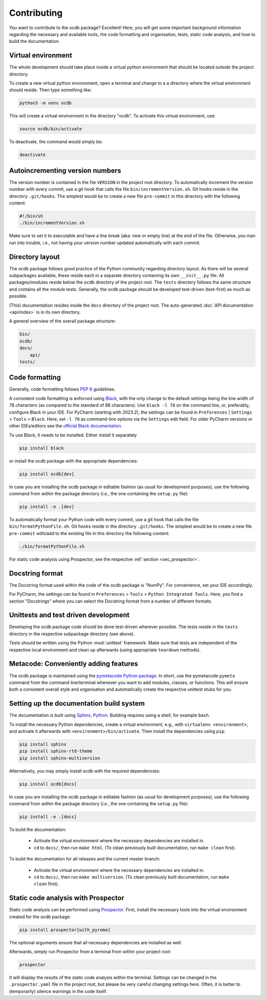 ============
Contributing
============

You want to contribute to the ocdb package? Excellent! Here, you will get some important background information regarding the necessary and available tools, the code formatting and organisation, tests, static code analysis, and how to build the documentation.


Virtual environment
===================

The whole development should take place inside a virtual python environment that should be located *outside* the project directory.

To create a new virtual python environment, open a terminal and change to a a directory where the virtual environment should reside. Then type something like:

.. code-block:: bash

    python3 -m venv ocdb

This will create a virtual environment in the directory "ocdb". To activate this virtual environment, use:

.. code-block:: bash

    source ocdb/bin/activate

To deactivate, the command would simply be:

.. code-block:: bash

    deactivate


Autoincrementing version numbers
================================

The version number is contained in the file ``VERSION`` in the project root directory. To automatically increment the version number with every commit, use a git hook that calls the file ``bin/incrementVersion.sh``. Git hooks reside in the directory ``.git/hooks``. The simplest would be to create a new file ``pre-commit`` in this directory with the following content:


.. code-block:: bash

    #!/bin/sh
    ./bin/incrementVersion.sh


Make sure to set it to executable and have a line break (aka: new or empty line) at the end of the file. Otherwise, you man run into trouble, i.e., not having your version number updated automatically with each commit.


Directory layout
================

The ocdb package follows good practice of the Python community regarding directory layout. As there will be several subpackages available, these reside each in a separate directory containing its own ``__init__.py`` file. All packages/modules reside below the ``ocdb`` directory of the project root. The ``tests`` directory follows the same structure and contains all the module tests. Generally, the ocdb package should be developed test-driven (test-first) as much as possible.

(This) documentation resides inside the ``docs`` directory of the project root. The auto-generated :doc:`API documentation <api/index>` is in its own directory.

A general overview of the overall package structure:

.. code-block:: bash

    bin/
    ocdb/
    docs/
        api/
    tests/


Code formatting
===============

Generally, code formatting follows :pep:`8` guidelines.

A consistent code formatting is enforced using `Black <https://black.readthedocs.io/>`_, with the only change to the default settings being the line width of 78 characters (as compared to the standard of 88 characters). Use ``black -l 78`` on the command line, or, preferably, configure Black in your IDE. For PyCharm (starting with 2023.2), the settings can be found in ``Preferences`` | ``Settings`` > ``Tools`` > ``Black``. Here, set ``-l 78`` as command-line options via the ``Settings`` edit field. For older PyCharm versions or other IDEs/editors see the `official Black documentation <https://black.readthedocs.io/en/stable/integrations/editors.html>`_.

To use Black, it needs to be installed. Either install it separately

.. code-block:: bash

    pip install black

or install the ocdb package with the appropriate dependencies:

.. code-block:: bash

    pip install ocdb[dev]

In case you are installing the ocdb package in editable fashion (as usual for development purposes), use the following command from *within* the package directory (*i.e.*, the one containing the ``setup.py`` file):

.. code-block::

    pip install -e .[dev]

To automatically format your Python code with every commit, use a git hook that calls the file ``bin/formatPythonFile.sh``. Git hooks reside in the directory ``.git/hooks``. The simplest would be to create a new file ``pre-commit`` with/add to the existing file in this directory the following content:

.. code-block:: bash

    ./bin/formatPythonFile.sh

For static code analysis using Prospector, see the respective :ref:`section <sec_prospector>`.


Docstring format
================

The Docstring format used within the code of the ocdb package is "NumPy". For convenience, set your IDE accordingly.

For PyCharm, the settings can be found in ``Preferences`` > ``Tools`` > ``Python Integrated Tools``. Here, you find a section "Docstrings" where you can select the Docstring format from a number of different formats.


Unittests and test driven development
=====================================

Developing the ocdb package code should be done test-driven wherever possible. The tests reside in the ``tests`` directory in the respective subpackage directory (see above).

Tests should be written using the Python :mod:`unittest` framework. Make sure that tests are independent of the respective local environment and clean up afterwards (using appropriate ``teardown`` methods).


Metacode: Conveniently adding features
======================================

The ocdb package is maintained using the `pymetacode Python package <https://python.docs.meta-co.de/>`_. In short, use the pymetacode ``pymeta`` command from the command line/terminal whenever you want to add modules, classes, or functions. This will ensure both a consistent overall style and organisation and automatically create the respective unittest stubs for you.


Setting up the documentation build system
=========================================

The documentation is built using `Sphinx <https://sphinx-doc.org/>`_, `Python <https://python.org/>`_. Building requires using a shell, for example ``bash``.


To install the necessary Python dependencies, create a virtual environment, e.g., with ``virtualenv <environment>``, and activate it afterwards with ``<environment>/bin/activate``. Then install the dependencies using ``pip``:

.. code-block:: bash

    pip install sphinx
    pip install sphinx-rtd-theme
    pip install sphinx-multiversion


Alternatively, you may simply install ocdb with the required dependencies:

.. code-block:: bash

    pip install ocdb[docs]

In case you are installing the ocdb package in editable fashion (as usual for development purposes), use the following command from *within* the package directory (*i.e.*, the one containing the ``setup.py`` file):

.. code-block::

    pip install -e .[docs]


To build the documentation:

    * Activate the virtual environment where the necessary dependencies are installed in.
    * ``cd`` to ``docs/``, then run ``make html``. (To clean previously built documentation, run ``make clean`` first).


To build the documentation for all releases and the current master branch:

  * Activate the virtual environment where the necessary dependencies are installed in.
  * ``cd`` to ``docs/``, then run ``make multiversion``. (To clean previously built documentation, run ``make clean`` first).


.. _sec_prospector:

Static code analysis with Prospector
====================================

Static code analysis can be performed using `Prospector <http://prospector.landscape.io/en/master/>`_. First, install the necessary tools into the virtual environment created for the ocdb package:

.. code-block:: bash

    pip install prospector[with_pyroma]

The optional arguments ensure that all necessary dependencies are installed as well.

Afterwards, simply run Prospector from a terminal from within your project root:

.. code-block:: bash

    prospector

It will display the results of the static code analysis within the terminal. Settings can be changed in the ``.prospector.yaml`` file in the project root, but please be very careful changing settings here. Often, it is better to (temporarily) silence warnings in the code itself.

